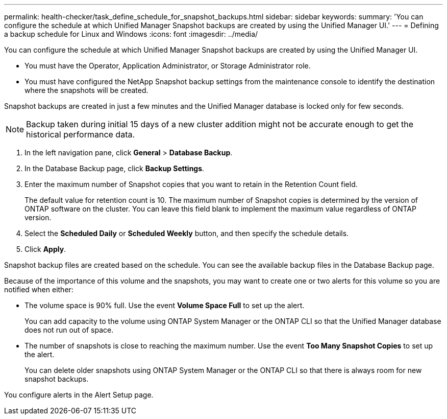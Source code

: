 ---
permalink: health-checker/task_define_schedule_for_snapshot_backups.html
sidebar: sidebar
keywords: 
summary: 'You can configure the schedule at which Unified Manager Snapshot backups are created by using the Unified Manager UI.'
---
= Defining a backup schedule for Linux and Windows
:icons: font
:imagesdir: ../media/

[.lead]
You can configure the schedule at which Unified Manager Snapshot backups are created by using the Unified Manager UI.

* You must have the Operator, Application Administrator, or Storage Administrator role.
* You must have configured the NetApp Snapshot backup settings from the maintenance console to identify the destination where the snapshots will be created.

Snapshot backups are created in just a few minutes and the Unified Manager database is locked only for few seconds.

[NOTE]
====
Backup taken during initial 15 days of a new cluster addition might not be accurate enough to get the historical performance data.
====

. In the left navigation pane, click *General* > *Database Backup*.
. In the Database Backup page, click *Backup Settings*.
. Enter the maximum number of Snapshot copies that you want to retain in the Retention Count field.
+
The default value for retention count is 10. The maximum number of Snapshot copies is determined by the version of ONTAP software on the cluster. You can leave this field blank to implement the maximum value regardless of ONTAP version.

. Select the *Scheduled Daily* or *Scheduled Weekly* button, and then specify the schedule details.
. Click *Apply*.

Snapshot backup files are created based on the schedule. You can see the available backup files in the Database Backup page.

Because of the importance of this volume and the snapshots, you may want to create one or two alerts for this volume so you are notified when either:

* The volume space is 90% full. Use the event *Volume Space Full* to set up the alert.
+
You can add capacity to the volume using ONTAP System Manager or the ONTAP CLI so that the Unified Manager database does not run out of space.

* The number of snapshots is close to reaching the maximum number. Use the event *Too Many Snapshot Copies* to set up the alert.
+
You can delete older snapshots using ONTAP System Manager or the ONTAP CLI so that there is always room for new snapshot backups.

You configure alerts in the Alert Setup page.

